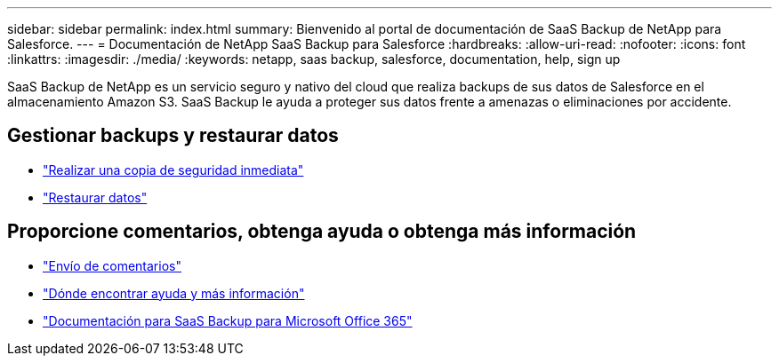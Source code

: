 ---
sidebar: sidebar 
permalink: index.html 
summary: Bienvenido al portal de documentación de SaaS Backup de NetApp para Salesforce. 
---
= Documentación de NetApp SaaS Backup para Salesforce
:hardbreaks:
:allow-uri-read: 
:nofooter: 
:icons: font
:linkattrs: 
:imagesdir: ./media/
:keywords: netapp, saas backup, salesforce,  documentation, help, sign up


SaaS Backup de NetApp es un servicio seguro y nativo del cloud que realiza backups de sus datos de Salesforce en el almacenamiento Amazon S3. SaaS Backup le ayuda a proteger sus datos frente a amenazas o eliminaciones por accidente.



== Gestionar backups y restaurar datos

* link:task_performing_immediate_backup.html["Realizar una copia de seguridad inmediata"]
* link:task_managing_restores.html["Restaurar datos"]




== Proporcione comentarios, obtenga ayuda o obtenga más información

* link:task_providing_feedback.html["Envío de comentarios"]
* link:concept_get_help_find_info.html["Dónde encontrar ayuda y más información"]
* link:https://docs.netapp.com/us-en/saasbackupO365/["Documentación para SaaS Backup para Microsoft Office 365"]

